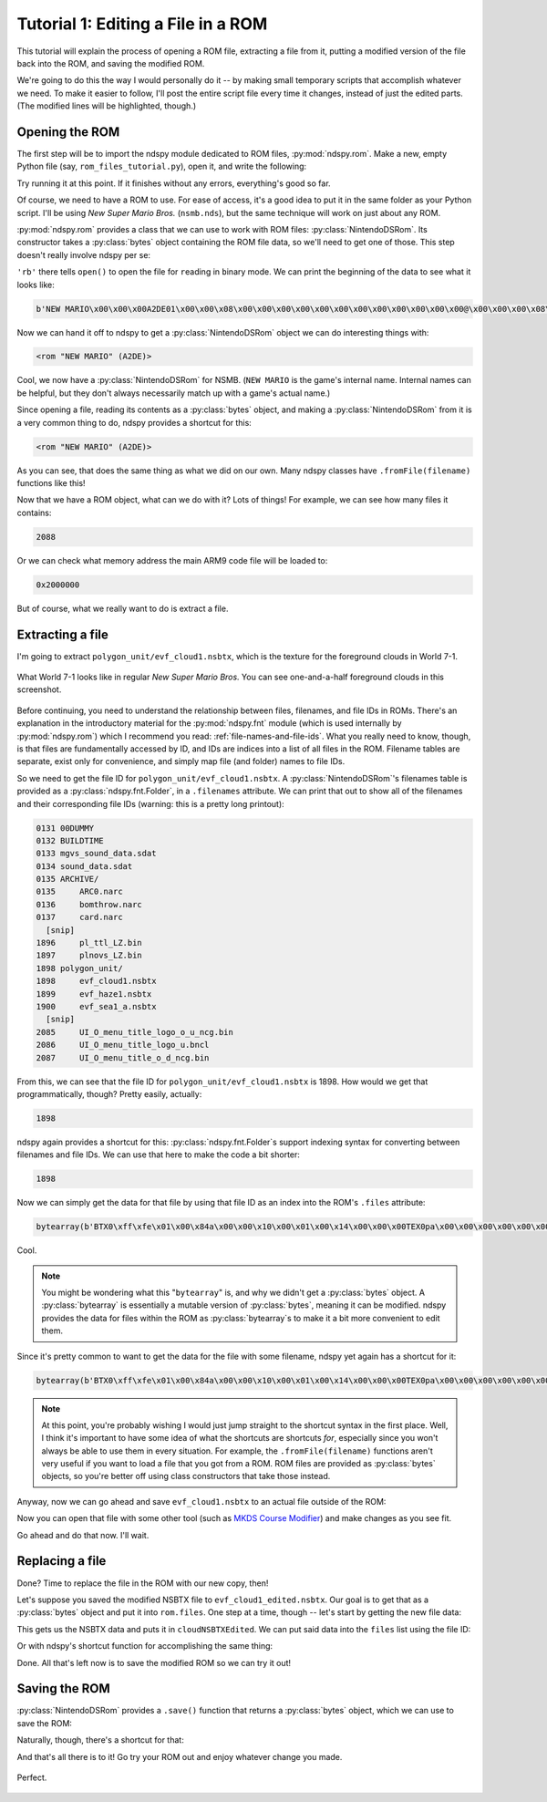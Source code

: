 ..
    Copyright 2019 RoadrunnerWMC

    This file is part of ndspy.

    ndspy is free software: you can redistribute it and/or modify
    it under the terms of the GNU General Public License as published by
    the Free Software Foundation, either version 3 of the License, or
    (at your option) any later version.

    ndspy is distributed in the hope that it will be useful,
    but WITHOUT ANY WARRANTY; without even the implied warranty of
    MERCHANTABILITY or FITNESS FOR A PARTICULAR PURPOSE.  See the
    GNU General Public License for more details.

    You should have received a copy of the GNU General Public License
    along with ndspy.  If not, see <https://www.gnu.org/licenses/>.

Tutorial 1: Editing a File in a ROM
===================================

.. py:currentmodule:: ndspy.rom

This tutorial will explain the process of opening a ROM file, extracting a file
from it, putting a modified version of the file back into the ROM, and saving
the modified ROM.

We're going to do this the way I would personally do it -- by making small
temporary scripts that accomplish whatever we need. To make it easier to
follow, I'll post the entire script file every time it changes, instead of just
the edited parts. (The modified lines will be highlighted, though.)


Opening the ROM
---------------

The first step will be to import the ndspy module dedicated to ROM files,
:py:mod:`ndspy.rom`. Make a new, empty Python file (say,
``rom_files_tutorial.py``), open it, and write the following:

.. code-block:: python
    :linenos:

    import ndspy.rom

Try running it at this point. If it finishes without any errors, everything's
good so far.

Of course, we need to have a ROM to use. For ease of access, it's a good idea
to put it in the same folder as your Python script. I'll be using *New Super
Mario Bros.* (``nsmb.nds``), but the same technique will work on just about any
ROM.

:py:mod:`ndspy.rom` provides a class that we can use to work with ROM files:
:py:class:`NintendoDSRom`. Its constructor takes a :py:class:`bytes` object
containing the ROM file data, so we'll need to get one of those. This step
doesn't really involve ndspy per se:

.. code-block:: python
    :emphasize-lines: 3-4
    :linenos:

    import ndspy.rom

    with open('nsmb.nds', 'rb') as f:
        data = f.read()

``'rb'`` there tells ``open()`` to open the file for ``r``\ eading in
``b``\ inary mode. We can print the beginning of the data to see what it looks
like:

.. code-block:: python
    :emphasize-lines: 6
    :linenos:

    import ndspy.rom

    with open('nsmb.nds', 'rb') as f:
        data = f.read()

    print(data[:50])

.. code-block:: text

    b'NEW MARIO\x00\x00\x00A2DE01\x00\x00\x08\x00\x00\x00\x00\x00\x00\x00\x00\x00\x00\x00\x00@\x00\x00\x00\x08\x00\x02\x00\x00\x00\x02\xa4\xef\x05\x00\x00\xe8'

Now we can hand it off to ndspy to get a :py:class:`NintendoDSRom` object we
can do interesting things with:

.. code-block:: python
    :emphasize-lines: 6-8
    :linenos:

    import ndspy.rom

    with open('nsmb.nds', 'rb') as f:
        data = f.read()

    rom = ndspy.rom.NintendoDSRom(data)

    print(rom)

.. code-block:: text

    <rom "NEW MARIO" (A2DE)>

Cool, we now have a :py:class:`NintendoDSRom` for NSMB. (``NEW MARIO`` is the
game's internal name. Internal names can be helpful, but they don't always
necessarily match up with a game's actual name.)

Since opening a file, reading its contents as a :py:class:`bytes` object, and
making a :py:class:`NintendoDSRom` from it is a very common thing to do, ndspy
provides a shortcut for this:

.. code-block:: python
    :emphasize-lines: 3
    :linenos:

    import ndspy.rom

    rom = ndspy.rom.NintendoDSRom.fromFile('nsmb.nds')

    print(rom)

.. code-block:: text

    <rom "NEW MARIO" (A2DE)>

As you can see, that does the same thing as what we did on our own. Many ndspy
classes have ``.fromFile(filename)`` functions like this!

Now that we have a ROM object, what can we do with it? Lots of things! For
example, we can see how many files it contains:

.. code-block:: python
    :emphasize-lines: 5
    :linenos:

    import ndspy.rom

    rom = ndspy.rom.NintendoDSRom.fromFile('nsmb.nds')

    print(len(rom.files))

.. code-block:: text

    2088

Or we can check what memory address the main ARM9 code file will be loaded to:

.. code-block:: python
    :emphasize-lines: 5
    :linenos:

    import ndspy.rom

    rom = ndspy.rom.NintendoDSRom.fromFile('nsmb.nds')

    print(hex(rom.arm9RamAddress))

.. code-block:: text

    0x2000000

But of course, what we really want to do is extract a file.


Extracting a file
-----------------

I'm going to extract ``polygon_unit/evf_cloud1.nsbtx``, which is the texture
for the foreground clouds in World 7-1.

.. figure:: images/tutorial01-before.png
    :scale: 30%
    :align: center

    What World 7-1 looks like in regular *New Super Mario Bros.* You can see
    one-and-a-half foreground clouds in this screenshot.

Before continuing, you need to understand the relationship between files,
filenames, and file IDs in ROMs. There's an explanation in the introductory
material for the :py:mod:`ndspy.fnt` module (which is used internally by
:py:mod:`ndspy.rom`) which I recommend you read:
:ref:`file-names-and-file-ids`. What you really need to know, though, is that
files are fundamentally accessed by ID, and IDs are indices into a list of all
files in the ROM. Filename tables are separate, exist only for convenience, and
simply map file (and folder) names to file IDs.

So we need to get the file ID for ``polygon_unit/evf_cloud1.nsbtx``. A
:py:class:`NintendoDSRom`'s filenames table is provided as a
:py:class:`ndspy.fnt.Folder`, in a ``.filenames`` attribute. We can print that
out to show all of the filenames and their corresponding file IDs (warning:
this is a pretty long printout):

.. code-block:: python
    :emphasize-lines: 5
    :linenos:

    import ndspy.rom

    rom = ndspy.rom.NintendoDSRom.fromFile('nsmb.nds')

    print(rom.filenames)

.. code-block:: text

    0131 00DUMMY
    0132 BUILDTIME
    0133 mgvs_sound_data.sdat
    0134 sound_data.sdat
    0135 ARCHIVE/
    0135     ARC0.narc
    0136     bomthrow.narc
    0137     card.narc
      [snip]
    1896     pl_ttl_LZ.bin
    1897     plnovs_LZ.bin
    1898 polygon_unit/
    1898     evf_cloud1.nsbtx
    1899     evf_haze1.nsbtx
    1900     evf_sea1_a.nsbtx
      [snip]
    2085     UI_O_menu_title_logo_o_u_ncg.bin
    2086     UI_O_menu_title_logo_u.bncl
    2087     UI_O_menu_title_o_d_ncg.bin

From this, we can see that the file ID for ``polygon_unit/evf_cloud1.nsbtx`` is
1898. How would we get that programmatically, though? Pretty easily, actually:

.. code-block:: python
    :emphasize-lines: 5
    :linenos:

    import ndspy.rom

    rom = ndspy.rom.NintendoDSRom.fromFile('nsmb.nds')

    print(rom.filenames.idOf('polygon_unit/evf_cloud1.nsbtx'))

.. code-block:: text

    1898

ndspy again provides a shortcut for this: :py:class:`ndspy.fnt.Folder`\s
support indexing syntax for converting between filenames and file IDs. We can
use that here to make the code a bit shorter:

.. code-block:: python
    :emphasize-lines: 5
    :linenos:

    import ndspy.rom

    rom = ndspy.rom.NintendoDSRom.fromFile('nsmb.nds')

    print(rom.filenames['polygon_unit/evf_cloud1.nsbtx'])

.. code-block:: text

    1898

Now we can simply get the data for that file by using that file ID as an index
into the ROM's ``.files`` attribute:

.. code-block:: python
    :emphasize-lines: 5-8
    :linenos:

    import ndspy.rom

    rom = ndspy.rom.NintendoDSRom.fromFile('nsmb.nds')

    cloudNSBTXFileID = rom.filenames['polygon_unit/evf_cloud1.nsbtx']
    cloudNSBTX = rom.files[cloudNSBTXFileID]

    print(cloudNSBTX[:50])

.. code-block:: text

    bytearray(b'BTX0\xff\xfe\x01\x00\x84a\x00\x00\x10\x00\x01\x00\x14\x00\x00\x00TEX0pa\x00\x00\x00\x00\x00\x00\x00\x00<\x00\x00\x00\x00\x00\x90\x00\x00\x00\x00\x00\x00\x00\x00\x08')

Cool.

.. note::

    You might be wondering what this "``bytearray``" is, and why we didn't get
    a :py:class:`bytes` object. A :py:class:`bytearray` is essentially a
    mutable version of :py:class:`bytes`, meaning it can be modified. ndspy
    provides the data for files within the ROM as :py:class:`bytearray`\s to
    make it a bit more convenient to edit them.

Since it's pretty common to want to get the data for the file with some
filename, ndspy yet again has a shortcut for it:

.. code-block:: python
    :emphasize-lines: 5
    :linenos:

    import ndspy.rom

    rom = ndspy.rom.NintendoDSRom.fromFile('nsmb.nds')

    cloudNSBTX = rom.getFileByName('polygon_unit/evf_cloud1.nsbtx')

    print(cloudNSBTX[:50])

.. code-block:: text

    bytearray(b'BTX0\xff\xfe\x01\x00\x84a\x00\x00\x10\x00\x01\x00\x14\x00\x00\x00TEX0pa\x00\x00\x00\x00\x00\x00\x00\x00<\x00\x00\x00\x00\x00\x90\x00\x00\x00\x00\x00\x00\x00\x00\x08')

.. note::

    At this point, you're probably wishing I would just jump straight to the
    shortcut syntax in the first place. Well, I think it's important to have
    some idea of what the shortcuts are shortcuts *for*, especially since you
    won't always be able to use them in every situation. For example, the
    ``.fromFile(filename)`` functions aren't very useful if you want to load a
    file that you got from a ROM. ROM files are provided as :py:class:`bytes`
    objects, so you're better off using class constructors that take those
    instead.

Anyway, now we can go ahead and save ``evf_cloud1.nsbtx`` to an actual file
outside of the ROM:

.. code-block:: python
    :emphasize-lines: 7-8
    :linenos:

    import ndspy.rom

    rom = ndspy.rom.NintendoDSRom.fromFile('nsmb.nds')

    cloudNSBTX = rom.getFileByName('polygon_unit/evf_cloud1.nsbtx')

    with open('evf_cloud1.nsbtx', 'wb') as f:
        f.write(cloudNSBTX)

Now you can open that file with some other tool (such as `MKDS Course Modifier
<https://www.romhacking.net/utilities/1285/>`_) and make changes as you see
fit.

Go ahead and do that now. I'll wait.


Replacing a file
----------------

Done? Time to replace the file in the ROM with our new copy, then!

Let's suppose you saved the modified NSBTX file to ``evf_cloud1_edited.nsbtx``.
Our goal is to get that as a :py:class:`bytes` object and put it into
``rom.files``. One step at a time, though -- let's start by getting the new
file data:

.. code-block:: python
    :emphasize-lines: 5-6
    :linenos:

    import ndspy.rom

    rom = ndspy.rom.NintendoDSRom.fromFile('nsmb.nds')

    with open('evf_cloud1_edited.nsbtx', 'rb') as f:
        cloudNSBTXEdited = f.read()

This gets us the NSBTX data and puts it in ``cloudNSBTXEdited``. We can put
said data into the ``files`` list using the file ID:

.. code-block:: python
    :emphasize-lines: 8
    :linenos:

    import ndspy.rom

    rom = ndspy.rom.NintendoDSRom.fromFile('nsmb.nds')

    with open('evf_cloud1_edited.nsbtx', 'rb') as f:
        cloudNSBTXEdited = f.read()

    rom.files[rom.filenames['polygon_unit/evf_cloud1.nsbtx']] = cloudNSBTXEdited

Or with ndspy's shortcut function for accomplishing the same thing:

.. code-block:: python
    :emphasize-lines: 8
    :linenos:

    import ndspy.rom

    rom = ndspy.rom.NintendoDSRom.fromFile('nsmb.nds')

    with open('evf_cloud1_edited.nsbtx', 'rb') as f:
        cloudNSBTXEdited = f.read()

    rom.setFileByName('polygon_unit/evf_cloud1.nsbtx', cloudNSBTXEdited)

Done. All that's left now is to save the modified ROM so we can try it out!


Saving the ROM
--------------

:py:class:`NintendoDSRom` provides a ``.save()`` function that returns a
:py:class:`bytes` object, which we can use to save the ROM:

.. code-block:: python
    :emphasize-lines: 10-11
    :linenos:

    import ndspy.rom

    rom = ndspy.rom.NintendoDSRom.fromFile('nsmb.nds')

    with open('evf_cloud1_edited.nsbtx', 'rb') as f:
        cloudNSBTXEdited = f.read()

    rom.setFileByName('polygon_unit/evf_cloud1.nsbtx', cloudNSBTXEdited)

    with open('nsmb_edited.nds', 'wb') as f:
        f.write(rom.save())

Naturally, though, there's a shortcut for that:

.. code-block:: python
    :emphasize-lines: 10
    :linenos:

    import ndspy.rom

    rom = ndspy.rom.NintendoDSRom.fromFile('nsmb.nds')

    with open('evf_cloud1_edited.nsbtx', 'rb') as f:
        cloudNSBTXEdited = f.read()

    rom.setFileByName('polygon_unit/evf_cloud1.nsbtx', cloudNSBTXEdited)

    rom.saveToFile('nsmb_edited.nds')

And that's all there is to it! Go try your ROM out and enjoy whatever change
you made.

.. figure:: images/tutorial01-after.png
    :scale: 30%
    :align: center

    Perfect.
